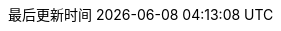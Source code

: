 :doctype: book
:icons: font
:iconfont-cdn: //cdn.bootcss.com/font-awesome/4.6.3/css/font-awesome.min.css
:source-highlighter: coderay
:source-language: java
:pygments-style: monokai
:pygments-linenums-mode: table
:linkcss:
:docinfo:
:toc: left
:toc-title: 目录
:toclevels: 4
:sectnumlevels: 4
:preface-title: 前言
:chapter-label: 章
:appendix-caption: 附录
:listing-caption: 代码
:figure-caption: 图
:version-label: V
:pdf-page-size: A4
:keywords: Byte Buddy Tutorial, Byte Buddy 教程, 字节码, Java, JVM, Java Virtual Machine, Java 虚拟机
:description: Byte Buddy 教程 -- Byte Buddy 是一个字节码生成与维护的库，主要用于在 Java 应用运行时生成和修改 Java 类，并且不需要编译器来辅助。
:last-update-label: 最后更新时间
:homepage: http://www.diguage.com/
:base_dir: ..
:to_dir: ..
:project_dir: {base_dir}
:target_dir: {to_dir}/target

//-- 以上是 Asciidoctor 系统变量  -----------------------------------------
//-- 以下是 自定义变量

:source_dir: {project_dir}/src/main/java/com/diguage

:puml_dir: {project_dir}/puml

:puml_target_dir: uml

:var_width: 100%

:source_attr: subs="attributes,verbatim"
// :source_attr: linenums,subs="attributes,verbatim"

:java_source_attr: java,{source_attr}
